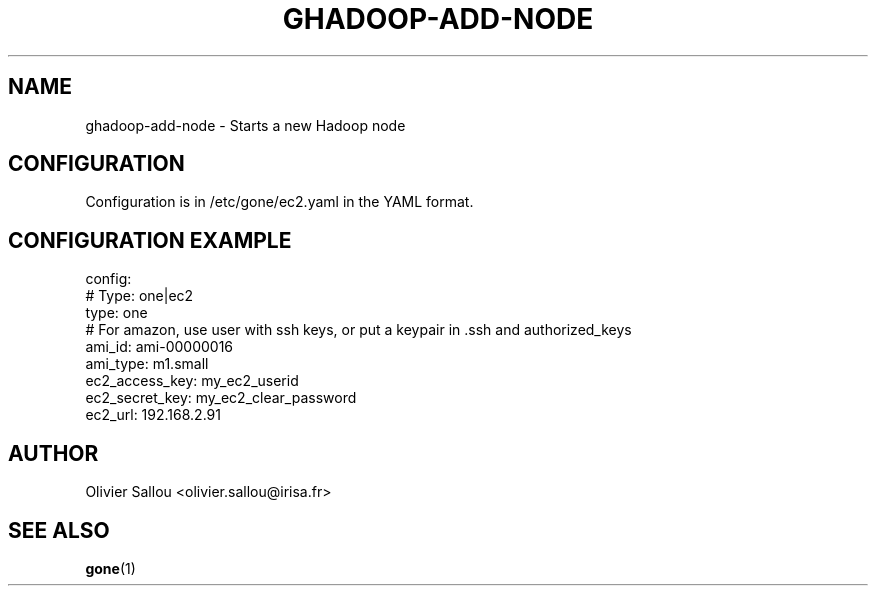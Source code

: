 .TH GHADOOP-ADD-NODE 1 LOCAL
.SH NAME
ghadoop-add-node \- Starts a new Hadoop node
.SH CONFIGURATION
Configuration is in /etc/gone/ec2.yaml in the YAML format.
.SH CONFIGURATION EXAMPLE
config:
    # Type: one|ec2
    type: one
    # For amazon, use user with ssh keys, or put a keypair in .ssh and authorized_keys 
    ami_id: ami-00000016
    ami_type: m1.small
    ec2_access_key: my_ec2_userid
    ec2_secret_key: my_ec2_clear_password
    ec2_url: 192.168.2.91

.SH AUTHOR
Olivier Sallou <olivier.sallou@irisa.fr>
.SH "SEE ALSO"
.BR gone (1)
